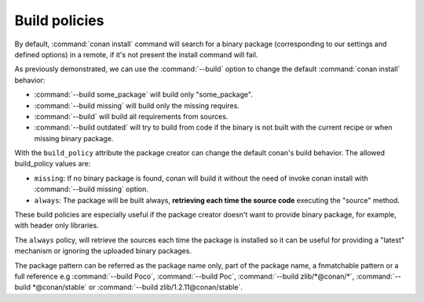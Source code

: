 Build policies
==============

By default, :command:`conan install` command will search for a binary package (corresponding to our settings and defined options) in a remote,
if it's not present the install command will fail.

As previously demonstrated, we can use the :command:`--build` option to change the default :command:`conan install` behavior:

- :command:`--build some_package` will build only "some_package".
- :command:`--build missing` will build only the missing requires.
- :command:`--build` will build all requirements from sources.
- :command:`--build outdated` will try to build from code if the binary is not built with the current recipe or when missing binary package.

With the ``build_policy`` attribute the package creator can change the default conan's build behavior. The allowed build_policy values are:

- ``missing``: If no binary package is found, conan will build it without the need of invoke conan install with :command:`--build missing`
  option.
- ``always``: The package will be built always, **retrieving each time the source code** executing the "source" method.

.. code-block:: python
   :emphasize-lines: 6

    class PocoTimerConan(ConanFile):
        settings = "os", "compiler", "build_type", "arch"
        requires = "Poco/1.7.8p3@pocoproject/stable" # comma-separated list of requirements
        generators = "cmake", "gcc", "txt"
        default_options = {"Poco:shared": True, "OpenSSL:shared": True}
        build_policy = "always" # "missing"

These build policies are especially useful if the package creator doesn't want to provide binary package, for example, with header only
libraries.

The ``always`` policy, will retrieve the sources each time the package is installed so it can be useful for providing a "latest" mechanism
or ignoring the uploaded binary packages.

The package pattern can be referred as the package name only, part of the package name, a fnmatchable pattern or a full reference e.g :command:`--build Poco`, :command:`--build Poc`, :command:`--build zlib/*@conan/*`, :command:`--build *@conan/stable` or :command:`--build zlib/1.2.11@conan/stable`.
